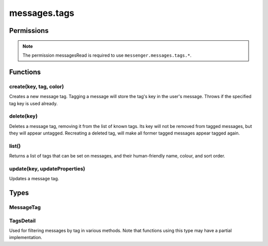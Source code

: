 .. _messages.tags_api:

=============
messages.tags
=============

.. role:: permission

.. role:: value

.. role:: code

.. rst-class:: api-main-section

Permissions
===========

.. api-member::
   :name: :permission:`messagesTags`

   Create, modify and delete message tags

.. rst-class:: api-permission-info

.. note::

   The permission :permission:`messagesRead` is required to use ``messenger.messages.tags.*``.

.. rst-class:: api-main-section

Functions
=========

.. _messages.tags.create:

create(key, tag, color)
-----------------------

.. api-section-annotation-hack:: 

Creates a new message tag. Tagging a message will store the tag's key in the user's message. Throws if the specified tag key is used already.

.. api-header::
   :label: Parameters

   
   .. api-member::
      :name: ``key``
      :type: (string)
      
      Unique tag identifier (will be converted to lower case). Must not include :value:`()<>{/%*"` or spaces.
   
   
   .. api-member::
      :name: ``tag``
      :type: (string)
      
      Human-readable tag name.
   
   
   .. api-member::
      :name: ``color``
      :type: (string)
      
      Tag color in hex format (i.e.: #000080 for navy blue)
   

.. api-header::
   :label: Required permissions

   - :permission:`messagesRead`
   - :permission:`messagesTags`

.. _messages.tags.delete:

delete(key)
-----------

.. api-section-annotation-hack:: 

Deletes a message tag, removing it from the list of known tags. Its key will not be removed from tagged messages, but they will appear untagged. Recreating a deleted tag, will make all former tagged messages appear tagged again.

.. api-header::
   :label: Parameters

   
   .. api-member::
      :name: ``key``
      :type: (string)
      
      Unique tag identifier (will be converted to lower case). Must not include :value:`()<>{/%*"` or spaces.
   

.. api-header::
   :label: Required permissions

   - :permission:`messagesRead`
   - :permission:`messagesTags`

.. _messages.tags.list:

list()
------

.. api-section-annotation-hack:: 

Returns a list of tags that can be set on messages, and their human-friendly name, colour, and sort order.

.. api-header::
   :label: Return type (`Promise`_)

   
   .. api-member::
      :type: array of :ref:`messages.tags.MessageTag`
   
   
   .. _Promise: https://developer.mozilla.org/en-US/docs/Web/JavaScript/Reference/Global_Objects/Promise

.. api-header::
   :label: Required permissions

   - :permission:`messagesRead`

.. _messages.tags.update:

update(key, updateProperties)
-----------------------------

.. api-section-annotation-hack:: 

Updates a message tag.

.. api-header::
   :label: Parameters

   
   .. api-member::
      :name: ``key``
      :type: (string)
      
      Unique tag identifier (will be converted to lower case). Must not include :value:`()<>{/%*"` or spaces.
   
   
   .. api-member::
      :name: ``updateProperties``
      :type: (object)
      
      .. api-member::
         :name: [``color``]
         :type: (string, optional)
         
         Tag color in hex format (i.e.: #000080 for navy blue).
      
      
      .. api-member::
         :name: [``tag``]
         :type: (string, optional)
         
         Human-readable tag name.
      
   

.. api-header::
   :label: Required permissions

   - :permission:`messagesRead`
   - :permission:`messagesTags`

.. rst-class:: api-main-section

Types
=====

.. _messages.tags.MessageTag:

MessageTag
----------

.. api-section-annotation-hack:: 

.. api-header::
   :label: object

   
   .. api-member::
      :name: ``color``
      :type: (string)
      
      Tag color.
   
   
   .. api-member::
      :name: ``key``
      :type: (string)
      
      Unique tag identifier.
   
   
   .. api-member::
      :name: ``ordinal``
      :type: (string)
      
      Custom sort string (usually empty).
   
   
   .. api-member::
      :name: ``tag``
      :type: (string)
      
      Human-readable tag name.
   

.. _messages.tags.TagsDetail:

TagsDetail
----------

.. api-section-annotation-hack:: 

Used for filtering messages by tag in various methods. Note that functions using this type may have a partial implementation.

.. api-header::
   :label: object

   
   .. api-member::
      :name: ``mode``
      :type: (`string`)
      
      Whether all of the tag filters must apply, or any of them.
      
      Supported values:
      
      .. api-member::
         :name: :value:`all`
      
      .. api-member::
         :name: :value:`any`
   
   
   .. api-member::
      :name: ``tags``
      :type: (object)
      
      A *dictionary object* with one or more filter condition as *key-value* pairs, the *key* being the tag to filter on, and the *value* being a boolean expression, requesting whether a message must include (:value:`true`) or exclude (:value:`false`) the tag. For a list of available tags, call the :ref:`messages.listTags` method.
   
